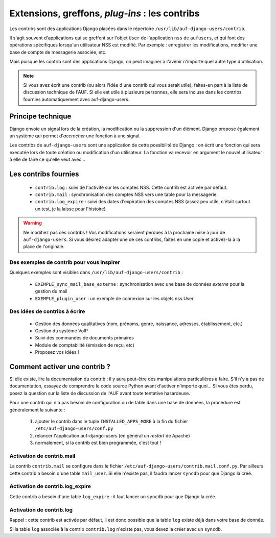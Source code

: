 Extensions, greffons, *plug-ins* : les contribs
===============================================

Les contribs sont des applications Django placées dans le répertoire
``/usr/lib/auf-django-users/contrib``.

Il s'agit souvent d'applications qui se greffent sur l'objet ``User`` de
l'application ``nss`` de ``aufusers``, et qui font des opérations spécifiques
lorsqu'un utilisateur NSS est modifié. Par exemple : enregistrer les
modifications, modifier une base de compte de messagerie associée, etc.

Mais puisque les contrib sont des applications Django, on peut imaginer
à l'avenir n'importe quel autre type d'utilisation.

.. Note:: Si vous avez écrit une contrib (ou alors l'idée d'une contrib qui
   vous serait utile), faites-en part à la liste de discussion technique de l'AUF.
   Si elle est utile à plusieurs personnes, elle sera incluse dans les contribs
   fournies automatiquement avec auf-django-users.

Principe technique
------------------

Django envoie un signal lors de la création, la modification ou la suppression
d'un élément. Django propose également un système qui permet d'*accrocher* une
fonction à une signal.

Les contribs de ``auf-django-users`` sont une application de cette possibilité
de Django : on écrit une fonction qui sera executée lors de toute création ou
modification d'un utilisateur. La fonction va recevoir en argument le nouvel
utilisateur : à elle de faire ce qu'elle veut avec...

Les contribs fournies
---------------------

 * ``contrib.log`` : suivi de l'activité sur les comptes NSS. Cette contrib
   est activée par défaut.
 * ``contrib.mail`` : synchronisation des comptes NSS vers une table pour la
   messagerie.
 * ``contrib.log_expire`` : suivi des dates d'expiration des comptes NSS (assez
   peu utile, c'était surtout un test, je la laisse pour l'histoire)

.. Warning:: Ne modifiez pas ces contribs ! Vos modifications seraient perdues à
  la prochaine mise à jour de ``auf-django-users``. Si vous désirez adapter une de
  ces contribs, faites en une copie et activez-la à la place de l'originale.

Des exemples de contrib pour vous inspirer
``````````````````````````````````````````

Quelques exemples sont visibles dans ``/usr/lib/auf-django-users/contrib`` :

 * ``EXEMPLE_sync_mail_base_externe`` : synchronisation avec une base de données *externe* pour la gestion du mail
 * ``EXEMPLE_plugin_user`` : un exemple de connexion sur les objets nss.User


Des idées de contribs à écrire
``````````````````````````````

 * Gestion des données qualitatives (nom, prénoms, genre, naissance, adresses,
   établissement, etc.)
 * Gestion du système VoIP
 * Suivi des commandes de documents primaires
 * Module de comptabilité (émission de reçu, etc)
 * Proposez vos idées !


Comment activer une contrib ?
-----------------------------

Si elle existe, lire la documentation du contrib : il y aura peut-être des
manipulations particulières à faire. S'il n'y a pas de documentation, essayez
de comprendre le code source Python avant d'activer n'importe quoi... Si vous
êtes perdu, posez la question sur la liste de discussion de l'AUF avant toute
tentative hasardeuse.

Pour une contrib qui n'a pas besoin de configuration ou de table dans une base
de données, la procédure est généralement la suivante :

 #. ajouter le contrib dans le tuple ``INSTALLED_APPS_MORE`` à la fin du fichier ``/etc/auf-django-users/conf.py``
 #. relancer l'application auf-django-users (en général un *restart* de Apache)
 #. normalement, si la contrib est bien programmée, c'est tout !

Activation de contrib.mail
``````````````````````````
La contrib ``contrib.mail`` se configure dans le fichier
``/etc/auf-django-users/contrib.mail.conf.py``. Par ailleurs cette contrib a
besoin d'une table ``mail_user``. Si elle n'existe pas, il faudra lancer
``syncdb`` pour que Django la créé.

Activation de contrib.log_expire
````````````````````````````````
Cette contrib a besoin d'une table ``log_expire`` : il faut lancer un ``syncdb``
pour que Django la créé.

Activation de contrib.log
`````````````````````````
Rappel : cette contrib est activée par défaut, il est donc possible que la table
``log`` existe déjà dans votre base de donnée.

Si la table ``log`` associée à la contrib ``contrib.log`` n'existe pas, vous
devez la créer avec un ``syncdb``.

